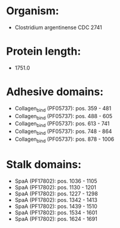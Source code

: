 * Organism:
- Clostridium argentinense CDC 2741
* Protein length:
- 1751.0
* Adhesive domains:
- Collagen_bind (PF05737): pos. 359 - 481
- Collagen_bind (PF05737): pos. 488 - 605
- Collagen_bind (PF05737): pos. 613 - 741
- Collagen_bind (PF05737): pos. 748 - 864
- Collagen_bind (PF05737): pos. 878 - 1006
* Stalk domains:
- SpaA (PF17802): pos. 1036 - 1105
- SpaA (PF17802): pos. 1130 - 1201
- SpaA (PF17802): pos. 1227 - 1298
- SpaA (PF17802): pos. 1342 - 1413
- SpaA (PF17802): pos. 1439 - 1510
- SpaA (PF17802): pos. 1534 - 1601
- SpaA (PF17802): pos. 1624 - 1691

